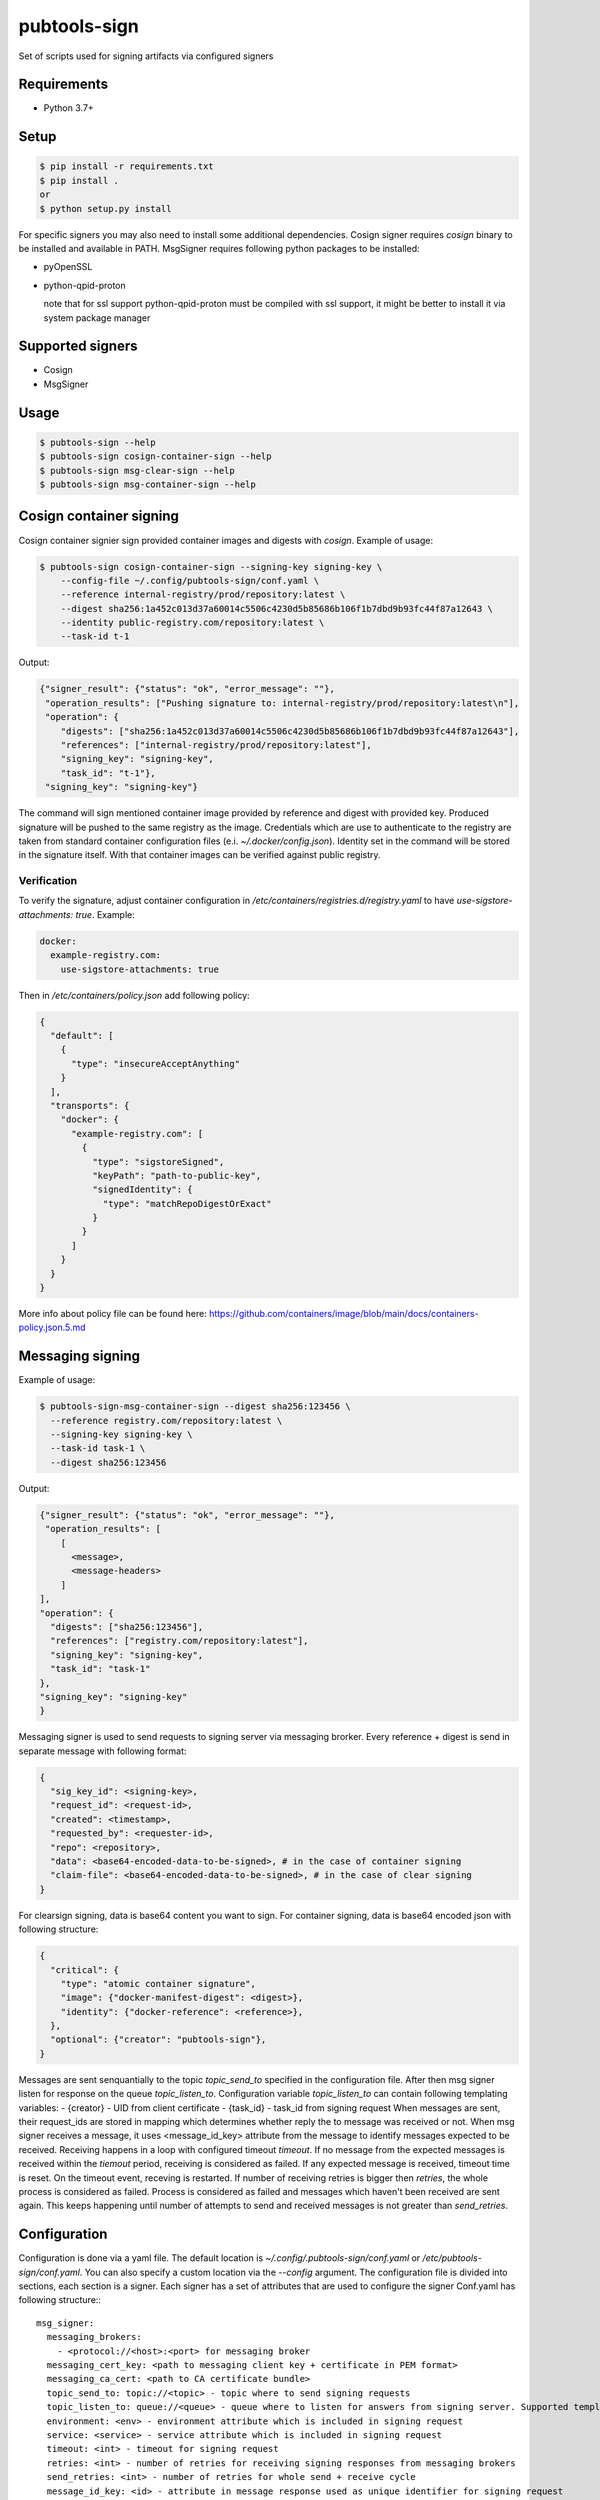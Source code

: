 ===============
 pubtools-sign
===============

Set of scripts used for signing artifacts via configured signers 


Requirements
============

* Python 3.7+

Setup
=====

.. code-block:: bash

  $ pip install -r requirements.txt
  $ pip install . 
  or
  $ python setup.py install

For specific signers you may also need to install some additional dependencies.
Cosign signer requires `cosign` binary to be installed and available in PATH.
MsgSigner requires following python packages to be installed:

- pyOpenSSL
- python-qpid-proton

  note that for ssl support python-qpid-proton must be compiled with ssl support,
  it might be better to install it via system package manager

Supported signers
=================
* Cosign
* MsgSigner

Usage
=====

.. code-block:: bash

  $ pubtools-sign --help
  $ pubtools-sign cosign-container-sign --help
  $ pubtools-sign msg-clear-sign --help
  $ pubtools-sign msg-container-sign --help


Cosign container signing
========================

Cosign container signier sign provided container images and digests with `cosign`.
Example of usage:

.. code-block:: bash

  $ pubtools-sign cosign-container-sign --signing-key signing-key \
      --config-file ~/.config/pubtools-sign/conf.yaml \
      --reference internal-registry/prod/repository:latest \
      --digest sha256:1a452c013d37a60014c5506c4230d5b85686b106f1b7dbd9b93fc44f87a12643 \
      --identity public-registry.com/repository:latest \
      --task-id t-1

Output:

.. code-block:: none

  {"signer_result": {"status": "ok", "error_message": ""},
   "operation_results": ["Pushing signature to: internal-registry/prod/repository:latest\n"],
   "operation": {
      "digests": ["sha256:1a452c013d37a60014c5506c4230d5b85686b106f1b7dbd9b93fc44f87a12643"],
      "references": ["internal-registry/prod/repository:latest"],
      "signing_key": "signing-key",
      "task_id": "t-1"}, 
   "signing_key": "signing-key"}

The command will sign mentioned container image provided by reference and digest with provided key.
Produced signature will be pushed to the same registry as the image. Credentials which are use to 
authenticate to the registry are taken from standard container configuration files (e.i. `~/.docker/config.json`). Identity set in the command will be stored in the signature itself. With that container images can be verified against public registry.

Verification
------------
To verify the signature, adjust container configuration in `/etc/containers/registries.d/registry.yaml` to 
have `use-sigstore-attachments: true`. Example:

.. code-block:: yaml

  docker:
    example-registry.com:
      use-sigstore-attachments: true

Then in `/etc/containers/policy.json` add following policy:

.. code-block:: none

  {
    "default": [
      {
        "type": "insecureAcceptAnything"
      }
    ],
    "transports": {
      "docker": {
        "example-registry.com": [
          {
            "type": "sigstoreSigned",
            "keyPath": "path-to-public-key",
            "signedIdentity": {
              "type": "matchRepoDigestOrExact"
            }
          }
        ]
      }
    }
  }

More info about policy file can be found here:
https://github.com/containers/image/blob/main/docs/containers-policy.json.5.md

Messaging signing
=================
Example of usage:

.. code-block:: bash
  
  $ pubtools-sign-msg-container-sign --digest sha256:123456 \
    --reference registry.com/repository:latest \
    --signing-key signing-key \
    --task-id task-1 \
    --digest sha256:123456

Output:

.. code-block:: none

  {"signer_result": {"status": "ok", "error_message": ""},
   "operation_results": [
      [
        <message>,
        <message-headers>
      ]
  ],
  "operation": {
    "digests": ["sha256:123456"],
    "references": ["registry.com/repository:latest"],
    "signing_key": "signing-key",
    "task_id": "task-1"
  },
  "signing_key": "signing-key"
  }

Messaging signer is used to send requests to signing server via messaging brorker. Every reference + digest is send in separate message with following format:

.. code-block:: none

  {
    "sig_key_id": <signing-key>,
    "request_id": <request-id>,
    "created": <timestamp>,
    "requested_by": <requester-id>,
    "repo": <repository>,
    "data": <base64-encoded-data-to-be-signed>, # in the case of container signing
    "claim-file": <base64-encoded-data-to-be-signed>, # in the case of clear signing
  }


For clearsign signing, data is base64 content you want to sign. For container signing, data is base64 encoded 
json with following structure:

.. code-block:: none

  {
    "critical": {
      "type": "atomic container signature",
      "image": {"docker-manifest-digest": <digest>},
      "identity": {"docker-reference": <reference>},
    },
    "optional": {"creator": "pubtools-sign"},
  }


Messages are sent senquantially to the topic `topic_send_to` specified in the configuration file. After then msg signer listen for response on the queue `topic_listen_to`. Configuration variable `topic_listen_to` can contain following templating variables:
- {creator} - UID from client certificate
- {task_id} - task_id from signing request
When messages are sent, their request_ids are stored in mapping which determines whether reply the to message was received or not. When msg signer receives a message, it uses <message_id_key> attribute from the message to identify messages expected to be received.
Receiving happens in a loop with configured timeout `timeout`. If no message from the expected messages is received within the `tiemout` period, receiving is considered as failed. If any expected message is received, timeout time is reset. On the timeout event, receving is restarted.
If number of receiving retries is bigger then `retries`, the whole process is considered as failed. Process is considered as failed and messages which haven't been received are sent again. This keeps happening until number of attempts to send and received messages is not greater than `send_retries`.

Configuration
=============

Configuration is done via a yaml file. The default location is `~/.config/.pubtools-sign/conf.yaml` or `/etc/pubtools-sign/conf.yaml`. You can also specify a custom location via the `--config` argument. The configuration file is divided into sections, each section is a signer. Each signer has a set of attributes that are used to configure the signer
Conf.yaml has following structure:::

  msg_signer:
    messaging_brokers:
      - <protocol://<host>:<port> for messaging broker
    messaging_cert_key: <path to messaging client key + certificate in PEM format>
    messaging_ca_cert: <path to CA certificate bundle>
    topic_send_to: topic://<topic> - topic where to send signing requests
    topic_listen_to: queue://<queue> - queue where to listen for answers from signing server. Supported templating variables: {creator - UID from client cert}, {task_id}
    environment: <env> - environment attribute which is included in signing request
    service: <service> - service attribute which is included in signing request
    timeout: <int> - timeout for signing request
    retries: <int> - number of retries for receiving signing responses from messaging brokers
    send_retries: <int> - number of retries for whole send + receive cycle
    message_id_key: <id> - attribute in message response used as unique identifier for signing request
    log_level: <level> - log level for pubtools-sign
  cosign_signer:
    rekor_url: <rekor-url>
    upload_tlog: <true|false>
    registry_user: <user> - used to login to registry where images will be signed
    registry_password: <password>
    env_variables:
      <key>: <val> - mapping of environment variables used in signing process. This can be used for example for AWS setup
    key_aliases:
      <alias>: <key> - mapping of key aliases to actual keys. When passing alias as signing key, <key> is used instead. This
                       way you cna define for example "prod-key" alias and have different real keys for different signers
